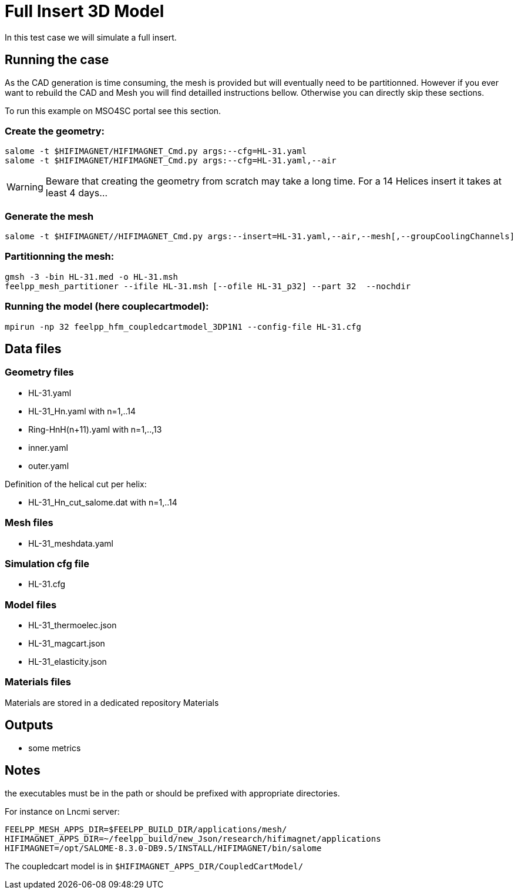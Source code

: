= Full Insert 3D Model

In this test case we will simulate a full insert.

== Running the case

As the CAD generation is time consuming, the mesh is provided but will eventually need to be partitionned.
However if you ever want to rebuild the CAD and Mesh you will find detailled instructions bellow.
Otherwise you can directly skip these sections.

To run this example on MSO4SC portal see this section.

=== Create the geometry:

[source,sh]
----
salome -t $HIFIMAGNET/HIFIMAGNET_Cmd.py args:--cfg=HL-31.yaml
salome -t $HIFIMAGNET/HIFIMAGNET_Cmd.py args:--cfg=HL-31.yaml,--air
----

[WARNING]
====
Beware that creating the geometry from scratch may take a long time.
For a 14 Helices insert it takes at least 4 days...
====

=== Generate the mesh

[source,sh]
----
salome -t $HIFIMAGNET//HIFIMAGNET_Cmd.py args:--insert=HL-31.yaml,--air,--mesh[,--groupCoolingChannels]
----

=== Partitionning the mesh:

[source,sh]
----
gmsh -3 -bin HL-31.med -o HL-31.msh
feelpp_mesh_partitioner --ifile HL-31.msh [--ofile HL-31_p32] --part 32  --nochdir
----

=== Running the model (here couplecartmodel):

[source,sh]
----
mpirun -np 32 feelpp_hfm_coupledcartmodel_3DP1N1 --config-file HL-31.cfg
----

== Data files

=== Geometry files

* HL-31.yaml
* HL-31_Hn.yaml with n=1,..14
* Ring-HnH(n+11).yaml with n=1,..,13
* inner.yaml
* outer.yaml

Definition of the helical cut per helix:

* HL-31_Hn_cut_salome.dat with n=1,..14

=== Mesh files

* HL-31_meshdata.yaml

=== Simulation cfg file

* HL-31.cfg

=== Model files

* HL-31_thermoelec.json
* HL-31_magcart.json
* HL-31_elasticity.json

=== Materials files

Materials are stored in a dedicated repository Materials

== Outputs

* some metrics

== Notes

the executables must be in the path or should be prefixed with appropriate directories.

For instance on Lncmi server:
```
FEELPP_MESH_APPS_DIR=$FEELPP_BUILD_DIR/applications/mesh/
HIFIMAGNET_APPS_DIR=~/feelpp_build/new_Json/research/hifimagnet/applications
HIFIMAGNET=/opt/SALOME-8.3.0-DB9.5/INSTALL/HIFIMAGNET/bin/salome
```

The coupledcart model is in ```$HIFIMAGNET_APPS_DIR/CoupledCartModel/```

